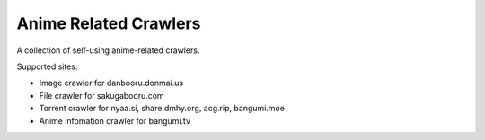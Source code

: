 ======================
Anime Related Crawlers
======================

A collection of self-using anime-related crawlers.

Supported sites:

- Image crawler for danbooru.donmai.us
- File crawler for sakugabooru.com
- Torrent crawler for nyaa.si, share.dmhy.org, acg.rip, bangumi.moe
- Anime infomation crawler for bangumi.tv

